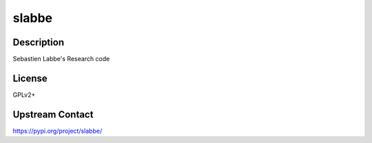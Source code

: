slabbe
======

Description
-----------

Sebastien Labbe's Research code

License
-------

GPLv2+

Upstream Contact
----------------

https://pypi.org/project/slabbe/

